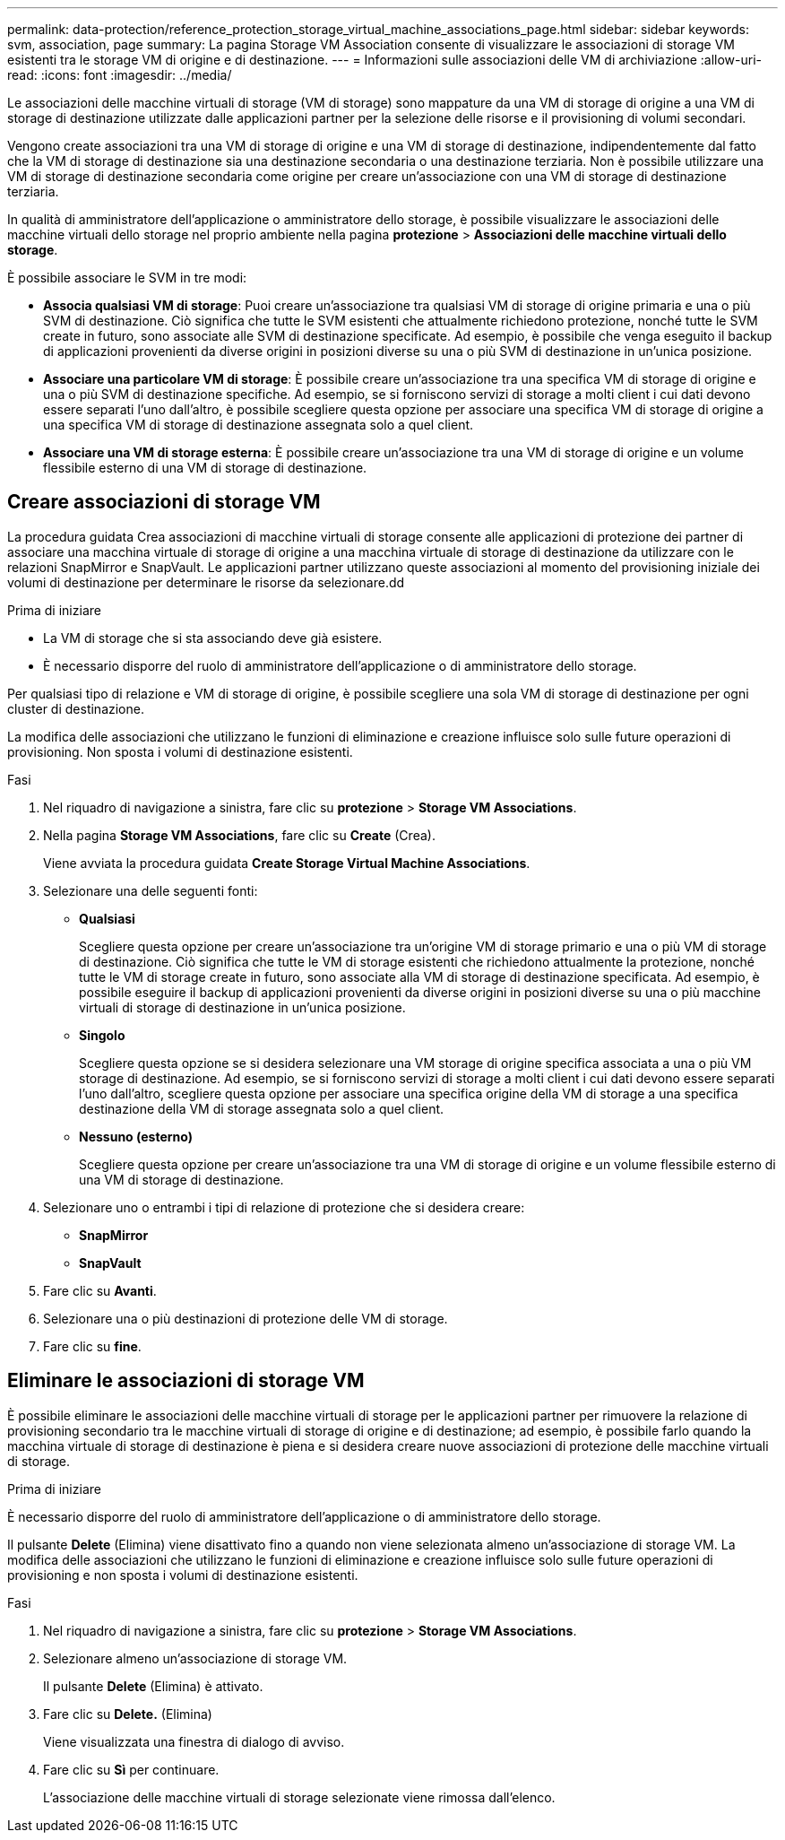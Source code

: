 ---
permalink: data-protection/reference_protection_storage_virtual_machine_associations_page.html 
sidebar: sidebar 
keywords: svm, association, page 
summary: La pagina Storage VM Association consente di visualizzare le associazioni di storage VM esistenti tra le storage VM di origine e di destinazione. 
---
= Informazioni sulle associazioni delle VM di archiviazione
:allow-uri-read: 
:icons: font
:imagesdir: ../media/


[role="lead"]
Le associazioni delle macchine virtuali di storage (VM di storage) sono mappature da una VM di storage di origine a una VM di storage di destinazione utilizzate dalle applicazioni partner per la selezione delle risorse e il provisioning di volumi secondari.

Vengono create associazioni tra una VM di storage di origine e una VM di storage di destinazione, indipendentemente dal fatto che la VM di storage di destinazione sia una destinazione secondaria o una destinazione terziaria. Non è possibile utilizzare una VM di storage di destinazione secondaria come origine per creare un'associazione con una VM di storage di destinazione terziaria.

In qualità di amministratore dell'applicazione o amministratore dello storage, è possibile visualizzare le associazioni delle macchine virtuali dello storage nel proprio ambiente nella pagina *protezione* > *Associazioni delle macchine virtuali dello storage*.

È possibile associare le SVM in tre modi:

* *Associa qualsiasi VM di storage*: Puoi creare un'associazione tra qualsiasi VM di storage di origine primaria e una o più SVM di destinazione. Ciò significa che tutte le SVM esistenti che attualmente richiedono protezione, nonché tutte le SVM create in futuro, sono associate alle SVM di destinazione specificate. Ad esempio, è possibile che venga eseguito il backup di applicazioni provenienti da diverse origini in posizioni diverse su una o più SVM di destinazione in un'unica posizione.
* *Associare una particolare VM di storage*: È possibile creare un'associazione tra una specifica VM di storage di origine e una o più SVM di destinazione specifiche. Ad esempio, se si forniscono servizi di storage a molti client i cui dati devono essere separati l'uno dall'altro, è possibile scegliere questa opzione per associare una specifica VM di storage di origine a una specifica VM di storage di destinazione assegnata solo a quel client.
* *Associare una VM di storage esterna*: È possibile creare un'associazione tra una VM di storage di origine e un volume flessibile esterno di una VM di storage di destinazione.




== Creare associazioni di storage VM

La procedura guidata Crea associazioni di macchine virtuali di storage consente alle applicazioni di protezione dei partner di associare una macchina virtuale di storage di origine a una macchina virtuale di storage di destinazione da utilizzare con le relazioni SnapMirror e SnapVault. Le applicazioni partner utilizzano queste associazioni al momento del provisioning iniziale dei volumi di destinazione per determinare le risorse da selezionare.dd

.Prima di iniziare
* La VM di storage che si sta associando deve già esistere.
* È necessario disporre del ruolo di amministratore dell'applicazione o di amministratore dello storage.


Per qualsiasi tipo di relazione e VM di storage di origine, è possibile scegliere una sola VM di storage di destinazione per ogni cluster di destinazione.

La modifica delle associazioni che utilizzano le funzioni di eliminazione e creazione influisce solo sulle future operazioni di provisioning. Non sposta i volumi di destinazione esistenti.

.Fasi
. Nel riquadro di navigazione a sinistra, fare clic su *protezione* > *Storage VM Associations*.
. Nella pagina *Storage VM Associations*, fare clic su *Create* (Crea).
+
Viene avviata la procedura guidata *Create Storage Virtual Machine Associations*.

. Selezionare una delle seguenti fonti:
+
** *Qualsiasi*
+
Scegliere questa opzione per creare un'associazione tra un'origine VM di storage primario e una o più VM di storage di destinazione. Ciò significa che tutte le VM di storage esistenti che richiedono attualmente la protezione, nonché tutte le VM di storage create in futuro, sono associate alla VM di storage di destinazione specificata. Ad esempio, è possibile eseguire il backup di applicazioni provenienti da diverse origini in posizioni diverse su una o più macchine virtuali di storage di destinazione in un'unica posizione.

** *Singolo*
+
Scegliere questa opzione se si desidera selezionare una VM storage di origine specifica associata a una o più VM storage di destinazione. Ad esempio, se si forniscono servizi di storage a molti client i cui dati devono essere separati l'uno dall'altro, scegliere questa opzione per associare una specifica origine della VM di storage a una specifica destinazione della VM di storage assegnata solo a quel client.

** *Nessuno (esterno)*
+
Scegliere questa opzione per creare un'associazione tra una VM di storage di origine e un volume flessibile esterno di una VM di storage di destinazione.



. Selezionare uno o entrambi i tipi di relazione di protezione che si desidera creare:
+
** *SnapMirror*
** *SnapVault*


. Fare clic su *Avanti*.
. Selezionare una o più destinazioni di protezione delle VM di storage.
. Fare clic su *fine*.




== Eliminare le associazioni di storage VM

È possibile eliminare le associazioni delle macchine virtuali di storage per le applicazioni partner per rimuovere la relazione di provisioning secondario tra le macchine virtuali di storage di origine e di destinazione; ad esempio, è possibile farlo quando la macchina virtuale di storage di destinazione è piena e si desidera creare nuove associazioni di protezione delle macchine virtuali di storage.

.Prima di iniziare
È necessario disporre del ruolo di amministratore dell'applicazione o di amministratore dello storage.

Il pulsante *Delete* (Elimina) viene disattivato fino a quando non viene selezionata almeno un'associazione di storage VM. La modifica delle associazioni che utilizzano le funzioni di eliminazione e creazione influisce solo sulle future operazioni di provisioning e non sposta i volumi di destinazione esistenti.

.Fasi
. Nel riquadro di navigazione a sinistra, fare clic su *protezione* > *Storage VM Associations*.
. Selezionare almeno un'associazione di storage VM.
+
Il pulsante *Delete* (Elimina) è attivato.

. Fare clic su *Delete.* (Elimina)
+
Viene visualizzata una finestra di dialogo di avviso.

. Fare clic su *Sì* per continuare.
+
L'associazione delle macchine virtuali di storage selezionate viene rimossa dall'elenco.


